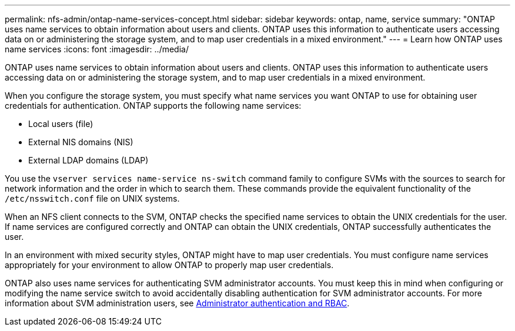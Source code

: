 ---
permalink: nfs-admin/ontap-name-services-concept.html
sidebar: sidebar
keywords: ontap, name, service
summary: "ONTAP uses name services to obtain information about users and clients. ONTAP uses this information to authenticate users accessing data on or administering the storage system, and to map user credentials in a mixed environment."
---
= Learn how ONTAP uses name services
:icons: font
:imagesdir: ../media/

[.lead]
ONTAP uses name services to obtain information about users and clients. ONTAP uses this information to authenticate users accessing data on or administering the storage system, and to map user credentials in a mixed environment.

When you configure the storage system, you must specify what name services you want ONTAP to use for obtaining user credentials for authentication. ONTAP supports the following name services:

* Local users (file)
* External NIS domains (NIS)
* External LDAP domains (LDAP)

You use the `vserver services name-service ns-switch` command family to configure SVMs with the sources to search for network information and the order in which to search them. These commands provide the equivalent functionality of the `/etc/nsswitch.conf` file on UNIX systems.

When an NFS client connects to the SVM, ONTAP checks the specified name services to obtain the UNIX credentials for the user. If name services are configured correctly and ONTAP can obtain the UNIX credentials, ONTAP successfully authenticates the user.

In an environment with mixed security styles, ONTAP might have to map user credentials. You must configure name services appropriately for your environment to allow ONTAP to properly map user credentials.

ONTAP also uses name services for authenticating SVM administrator accounts. You must keep this in mind when configuring or modifying the name service switch to avoid accidentally disabling authentication for SVM administrator accounts. For more information about SVM administration users, see link:../authentication/index.html[Administrator authentication and RBAC].

// 2025 May 27, ONTAPDOC-2982
// 2023 Feb 10, Jira 844
